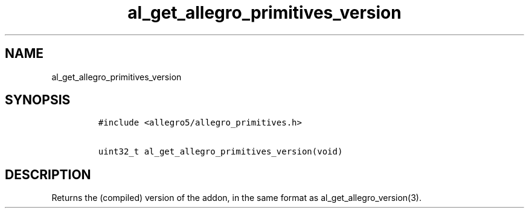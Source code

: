 .TH al_get_allegro_primitives_version 3 "" "Allegro reference manual"
.SH NAME
.PP
al_get_allegro_primitives_version
.SH SYNOPSIS
.IP
.nf
\f[C]
#include\ <allegro5/allegro_primitives.h>

uint32_t\ al_get_allegro_primitives_version(void)
\f[]
.fi
.SH DESCRIPTION
.PP
Returns the (compiled) version of the addon, in the same format as
al_get_allegro_version(3).
